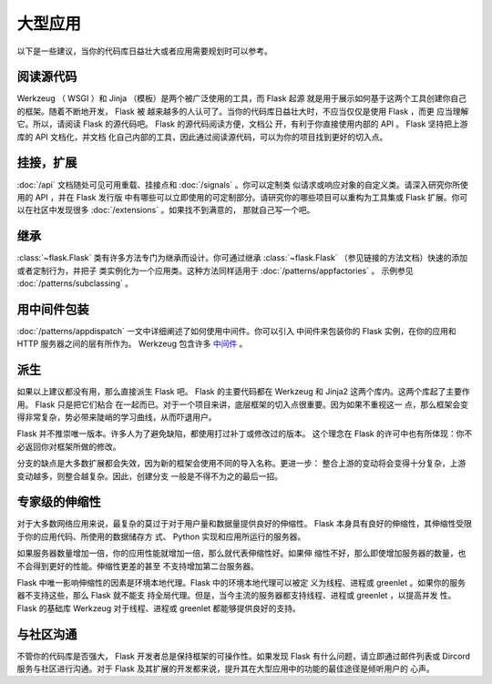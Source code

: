 大型应用
============

以下是一些建议，当你的代码库日益壮大或者应用需要规划时可以参考。

阅读源代码
----------------

Werkzeug （ WSGI ）和 Jinja （模板）是两个被广泛使用的工具，而 Flask 起源
就是用于展示如何基于这两个工具创建你自己的框架。随着不断地开发， Flask 被
越来越多的人认可了。当你的代码库日益壮大时，不应当仅仅是使用 Flask ，而更
应当理解它。所以，请阅读 Flask 的源代码吧。 Flask 的源代码阅读方便，文档公
开，有利于你直接使用内部的 API 。 Flask 坚持把上游库的 API 文档化，并文档
化自己内部的工具，因此通过阅读源代码，可以为你的项目找到更好的切入点。

挂接，扩展
-------------

:doc:`/api` 文档随处可见可用重载、挂接点和 :doc:`/signals` 。你可以定制类
似请求或响应对象的自定义类。请深入研究你所使用的 API ，并在 Flask 发行版
中有哪些可以立即使用的可定制部分。请研究你的哪些项目可以重构为工具集或
Flask 扩展。你可以在社区中发现很多 :doc:`/extensions` 。如果找不到满意的，
那就自己写一个吧。

继承
---------

:class:`~flask.Flask` 类有许多方法专门为继承而设计。你可通过继承
:class:`~flask.Flask` （参见链接的方法文档）快速的添加或者定制行为，并把子
类实例化为一个应用类。这种方法同样适用于 :doc:`/patterns/appfactories` 。
示例参见 :doc:`/patterns/subclassing` 。

用中间件包装
---------------------

:doc:`/patterns/appdispatch` 一文中详细阐述了如何使用中间件。你可以引入
中间件来包装你的 Flask 实例，在你的应用和 HTTP 服务器之间的层有所作为。
Werkzeug 包含许多
`中间件 <https://werkzeug.palletsprojects.com/middleware/>`_ 。

派生
-----

如果以上建议都没有用，那么直接派生 Flask 吧。 Flask 的主要代码都在
Werkzeug 和 Jinja2 这两个库内。这两个库起了主要作用。 Flask 只是把它们粘合
在一起而已。对于一个项目来讲，底层框架的切入点很重要。因为如果不重视这一
点，那么框架会变得非常复杂，势必带来陡峭的学习曲线，从而吓退用户。

Flask 并不推崇唯一版本。许多人为了避免缺陷，都使用打过补丁或修改过的版本。
这个理念在 Flask 的许可中也有所体现：你不必返回你对框架所做的修改。

分支的缺点是大多数扩展都会失效，因为新的框架会使用不同的导入名称。更进一步：
整合上游的变动将会变得十分复杂，上游变动越多，则整合越复杂。因此，创建分支
一般是不得不为之的最后一招。

专家级的伸缩性
------------------

对于大多数网络应用来说，最复杂的莫过于对于用户量和数据量提供良好的伸缩性。
Flask 本身具有良好的伸缩性，其伸缩性受限于你的应用代码、所使用的数据储存方
式、 Python 实现和应用所运行的服务器。

如果服务器数量增加一倍，你的应用性能就增加一倍，那么就代表伸缩性好。如果伸
缩性不好，那么即使增加服务器的数量，也不会得到更好的性能。伸缩性更差的甚至
不支持增加第二台服务器。

Flask 中唯一影响伸缩性的因素是环境本地代理。Flask 中的环境本地代理可以被定
义为线程、进程或 greenlet 。如果你的服务器不支持这些，那么 Flask 就不能支
持全局代理。但是，当今主流的服务器都支持线程、进程或 greenlet ，以提高并发
性。 Flask 的基础库 Werkzeug 对于线程、进程或 greenlet 都能够提供良好的支持。

与社区沟通
---------------------------

不管你的代码库是否强大， Flask 开发者总是保持框架的可操作性。如果发现
Flask 有什么问题，请立即通过邮件列表或 Dircord 服务与社区进行沟通。对于
Flask 及其扩展的开发都来说，提升其在大型应用中的功能的最佳途径是倾听用户的
心声。

